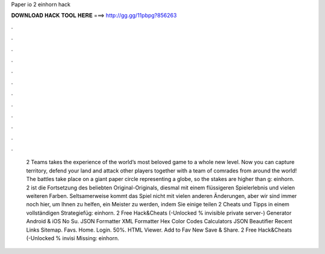 Paper io 2 einhorn hack

𝐃𝐎𝐖𝐍𝐋𝐎𝐀𝐃 𝐇𝐀𝐂𝐊 𝐓𝐎𝐎𝐋 𝐇𝐄𝐑𝐄 ===> http://gg.gg/11pbpg?856263

.

.

.

.

.

.

.

.

.

.

.

.

 2 Teams takes the experience of the world’s most beloved  game to a whole new level. Now you can capture territory, defend your land and attack other players together with a team of comrades from around the world! The battles take place on a giant paper circle representing a globe, so the stakes are higher than g: einhorn.  2 ist die Fortsetzung des beliebten Original-Originals, diesmal mit einem flüssigeren Spielerlebnis und vielen weiteren Farben. Seltsamerweise kommt das Spiel nicht mit vielen anderen Änderungen, aber wir sind immer noch hier, um Ihnen zu helfen, ein Meister zu werden, indem Sie einige teilen  2 Cheats und Tipps in einem vollständigen Strategiefüg: einhorn.  2 Free Hack&Cheats (-Unlocked % invisible private server-) Generator Android & iOS No Su. JSON Formatter XML Formatter Hex Color Codes Calculators JSON Beautifier Recent Links Sitemap. Favs. Home. Login. 50%. HTML Viewer. Add to Fav New Save & Share.  2 Free Hack&Cheats (-Unlocked % invisi Missing: einhorn.
